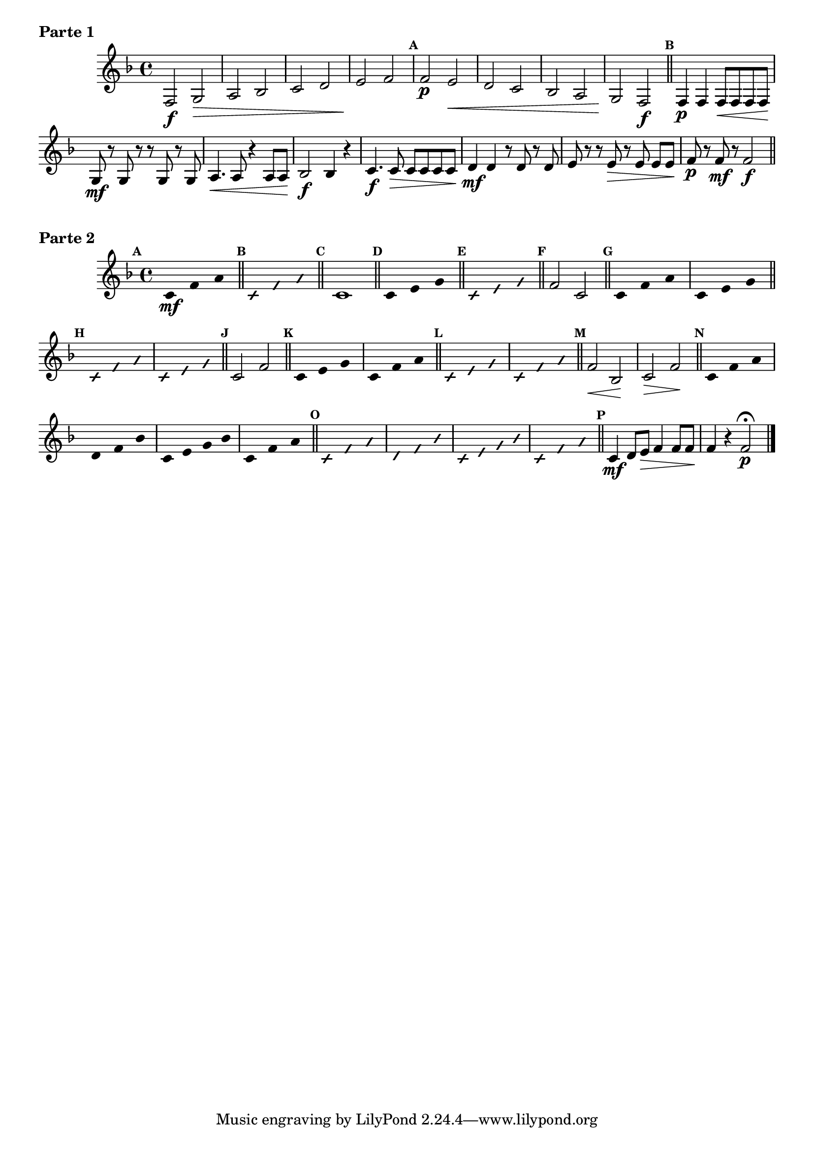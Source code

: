 % -*- coding: utf-8 -*-

\version "2.16.0"

%\header { texidoc="52 - Re maior - meia escala e arpejo" }

\score {

\relative c'{
\override Staff.TimeSignature #'style = #'()
\time 4/4 
\key f \major

\override Score.BarNumber #'transparent = ##t
%\override Score.RehearsalMark #'font-family = #'roman
\override Score.RehearsalMark #'font-size = #-2

\override Score.BarNumber #'transparent = ##t
\set Score.markFormatter = #format-mark-numbers


	f,2\f g\> a bes c d e\! f

\mark \default

	f\p e\< d c bes a g\! f\f
\mark \default 
\bar "||"
	f4\p f f8\< f f f\!
	g\mf r g r r g r g
	a4.\< a8 r4 a8 a\!
	bes2\f bes4 r

	c4.\f c8\> c c c c
	d4\mf d r8 d r d
	e r r e\> r e\noBeam e e\!
	f8\p r f\mf r f2\f
\bar "||"
	
\break

}
  \header {      piece = \markup {\bold {Parte 1}}}  


}


\score {
    
\relative c' {
\time 4/4
\key f \major

\override Score.BarNumber #'transparent = ##t
\set Score.markFormatter = #format-mark-numbers
\override Score.RehearsalMark #'font-size = #-2
\override Staff.TimeSignature #'style = #'()

\mark \default
\override Stem #'transparent = ##t	
	c4*4/3\mf f a
\bar "||" 

\override NoteHead #'style = #'slash
\override NoteHead #'font-size = #-4
\mark \default
	c,4*4/3 f a

\bar "||" 

\revert NoteHead #'style 
\revert NoteHead #'font-size
\revert Stem #'transparent
\mark \default
	c,1
\bar "||"

\override Stem #'transparent = ##t
\mark \default
	c4*4/3 e g
\bar "||"

\override NoteHead #'style = #'slash
\override NoteHead #'font-size = #-4
\mark \default
	c,4*4/3 e g
\bar "||"

\revert NoteHead #'style 
\revert NoteHead #'font-size
\revert Stem #'transparent
\mark \default
	f2 c
\bar "||"

\override Stem #'transparent = ##t
\mark \default
	c4*4/3 f a
	c,4*4/3 e g
\bar "||"

\override NoteHead #'style = #'slash
\override NoteHead #'font-size = #-4
\mark \default
	c,4*4/3 f a
	c,4*4/3 e g
\bar "||"

\revert NoteHead #'style 
\revert NoteHead #'font-size
\revert Stem #'transparent
\revert Beam #'transparent
\mark \default
	c,2 f2
\bar "||"

\override Stem #'transparent = ##t
\override Beam #'transparent = ##t
\mark \default
	c4*4/3 e g
	c,4*4/3 f a

\bar "||"

\override NoteHead #'style = #'slash
\override NoteHead #'font-size = #-4
\mark \default
	c,4*4/3 e g
	c,4*4/3 f a
\bar "||"

\revert NoteHead #'style 
\revert NoteHead #'font-size
\revert Stem #'transparent
\revert Beam #'transparent
\mark \default
	f2\< bes,\! 
	c\> f\!
	
\bar "||"

\override Stem #'transparent = ##t
\override Beam #'transparent = ##t
\mark \default
	c4*4/3 f a
	d,4*4/3 f bes
	c,4 e g bes
	c,4*4/3 f a

\bar "||"

\override NoteHead #'style = #'slash
\override NoteHead #'font-size = #-4
\mark \default
	
	c,4*4/3 f a
	d,4*4/3 f bes
	c,4 e g bes
	c,4*4/3 f a

\bar "||"

\revert NoteHead #'style 
\revert NoteHead #'font-size
\revert Stem #'transparent
\revert Beam #'transparent
\mark \default
	
	c,4\mf d8 e\> f4 f8 f
	f4\! r f2\p\fermata 
\bar "|."

}
\header {      piece = \markup {\bold {Parte 2}}}


}

